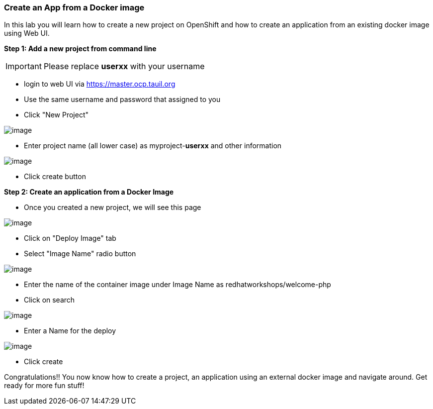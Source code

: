 [[create-an-app-from-a-docker-image]]
Create an App from a Docker image
~~~~~~~~~~~~~~~~~~~~~~~~~~~~~~~~~

In this lab you will learn how to create a new project on OpenShift and
how to create an application from an existing docker image using Web UI.

*Step 1: Add a new project from command line*

IMPORTANT: Please replace *userxx* with your username

- login to web UI via https://master.ocp.tauil.org
- Use the same username and password that assigned to you
- Click "New Project"

image::new-project.png[image]
- Enter project name (all lower case) as myproject-*userxx* and other information

image::new-project-details.png[image]
- Click create button


*Step 2: Create an application from a Docker Image*

- Once you created a new project, we will see this page

image::add-project.png[image]

- Click on "Deploy Image" tab
- Select "Image Name" radio button

image::deploy-image.png[image]

- Enter the name of the container image under Image Name as
redhatworkshops/welcome-php
- Click on search

image::search.png[image]

- Enter a Name for the deploy

image::image-details.png[image]

- Click create


Congratulations!! You now know how to create a project, an application
using an external docker image and navigate around. Get ready for more
fun stuff!
